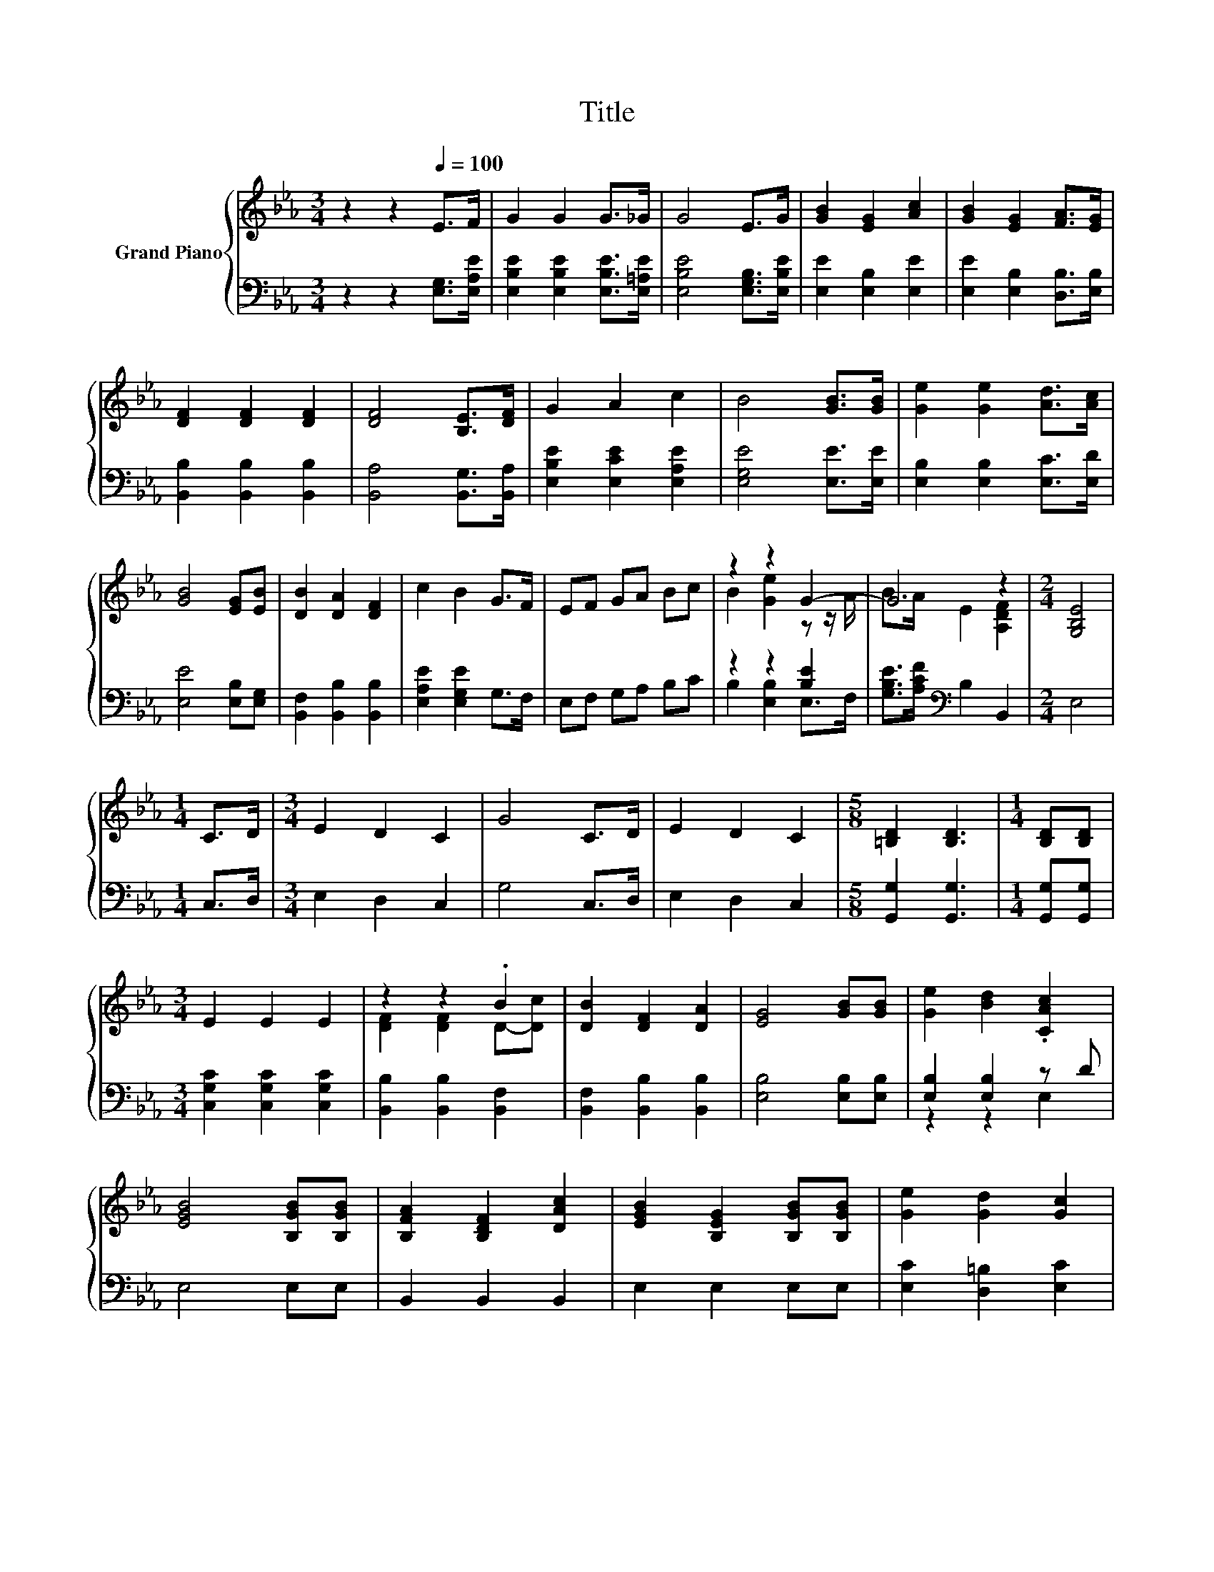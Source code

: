 X:1
T:Title
%%score { ( 1 3 ) | ( 2 4 ) }
L:1/8
M:3/4
K:Eb
V:1 treble nm="Grand Piano"
V:3 treble 
V:2 bass 
V:4 bass 
V:1
 z2 z2[Q:1/4=100] E>F | G2 G2 G>_G | G4 E>G | [GB]2 [EG]2 [Ac]2 | [GB]2 [EG]2 [FA]>[EG] | %5
 [DF]2 [DF]2 [DF]2 | [DF]4 [B,E]>[DF] | G2 A2 c2 | B4 [GB]>[GB] | [Ge]2 [Ge]2 [Ad]>[Ac] | %10
 [GB]4 [EG][EB] | [DB]2 [DA]2 [DF]2 | c2 B2 G>F | EF GA Bc | z2 z2 G2- | G4 z2 |[M:2/4] [G,B,E]4 | %17
[M:1/4] C>D |[M:3/4] E2 D2 C2 | G4 C>D | E2 D2 C2 |[M:5/8] [=B,D]2 [B,D]3 |[M:1/4] [B,D][B,D] | %23
[M:3/4] E2 E2 E2 | z2 z2 .B2 | [DB]2 [DF]2 [DA]2 | [EG]4 [GB][GB] | [Ge]2 [Bd]2 .[CAc]2 | %28
 [EGB]4 [B,GB][B,GB] | [B,FA]2 [B,DF]2 [DAc]2 | [EGB]2 [B,EG]2 [B,GB][B,GB] | [Ge]2 [Gd]2 [Gc]2 | %32
 B2 F2 Bd | [=Af]2 [FAd]2 c2 | B4 B>B | B2 B2 B>[DAB] | [EGB]2 [EGB]2 [B,EG]>[B,FA] | %37
 [EGB]2 [EGe]2 [EBd]2 | [EAc]4 [EAc]>[EAc] | [EGB]2 [Be]2 [Ee]>[Ee] |[M:4/4] [_Ge]6 [=A,E]>[A,EF] | %41
[M:3/4] E->[EA] [B,EG]2 [A,DF]2 | [G,B,E]4 z2 |] %43
V:2
 z2 z2 [E,G,]>[E,A,E] | [E,B,E]2 [E,B,E]2 [E,B,E]>[E,=A,E] | [E,B,E]4 [E,G,B,]>[E,B,E] | %3
 [E,E]2 [E,B,]2 [E,E]2 | [E,E]2 [E,B,]2 [D,B,]>[E,B,] | [B,,B,]2 [B,,B,]2 [B,,B,]2 | %6
 [B,,A,]4 [B,,G,]>[B,,A,] | [E,B,E]2 [E,CE]2 [E,A,E]2 | [E,G,E]4 [E,E]>[E,E] | %9
 [E,B,]2 [E,B,]2 [E,C]>[E,D] | [E,E]4 [E,B,][E,G,] | [B,,F,]2 [B,,B,]2 [B,,B,]2 | %12
 [E,A,E]2 [E,G,E]2 G,>F, | E,F, G,A, B,C | z2 z2 [B,E]2 | [G,B,E]>[A,CF][K:bass] B,2 B,,2 | %16
[M:2/4] E,4 |[M:1/4] C,>D, |[M:3/4] E,2 D,2 C,2 | G,4 C,>D, | E,2 D,2 C,2 | %21
[M:5/8] [G,,G,]2 [G,,G,]3 |[M:1/4] [G,,G,][G,,G,] |[M:3/4] [C,G,C]2 [C,G,C]2 [C,G,C]2 | %24
 [B,,B,]2 [B,,B,]2 [B,,F,]2 | [B,,F,]2 [B,,B,]2 [B,,B,]2 | [E,B,]4 [E,B,][E,B,] | %27
 [E,B,]2 [E,B,]2 z D | E,4 E,E, | B,,2 B,,2 B,,2 | E,2 E,2 E,E, | [E,C]2 [D,=B,]2 [E,C]2 | %32
 [F,DF]2 [F,B,D]2 [F,DF]2 | z z/[K:treble] e/ F,2 [F,EF]2 | [B,DF]4 [A,B,D]>[K:bass][A,B,D] | %35
 [G,B,E]2 [G,B,E]2 [F,B,D]>B,, | E,2 E,2 E,>E, | E,2 E,2 G,2 | A,4 A,>A, | %39
 E,2 [E,G,]2 [C,G,]>[C,G,] |[M:4/4] [=B,,=A,]6 B,,>B,, |[M:3/4] z z/ C/ B,,2 B,,2 | E,4 z2 |] %43
V:3
 x6 | x6 | x6 | x6 | x6 | x6 | x6 | x6 | x6 | x6 | x6 | x6 | x6 | x6 | B2 [Ge]2 z z/ A/ | %15
 B>A E2 [A,DF]2 |[M:2/4] x4 |[M:1/4] x2 |[M:3/4] x6 | x6 | x6 |[M:5/8] x5 |[M:1/4] x2 |[M:3/4] x6 | %24
 [DF]2 [DF]2 D-[Dc] | x6 | x6 | x6 | x6 | x6 | x6 | x6 | x6 | x6 | x6 | x6 | x6 | x6 | x6 | x6 | %40
[M:4/4] x8 |[M:3/4] [B,G]2 z2 z2 | x6 |] %43
V:4
 x6 | x6 | x6 | x6 | x6 | x6 | x6 | x6 | x6 | x6 | x6 | x6 | x6 | x6 | B,2 [E,B,]2 E,>F, | %15
 x2[K:bass] x4 |[M:2/4] x4 |[M:1/4] x2 |[M:3/4] x6 | x6 | x6 |[M:5/8] x5 |[M:1/4] x2 |[M:3/4] x6 | %24
 x6 | x6 | x6 | z2 z2 E,2 | x6 | x6 | x6 | x6 | x6 | [F,C]2[K:treble] z2 z2 | x11/2[K:bass] x/ | %35
 x6 | x6 | x6 | x6 | x6 |[M:4/4] x8 |[M:3/4] B,,2 z2 z2 | x6 |] %43

